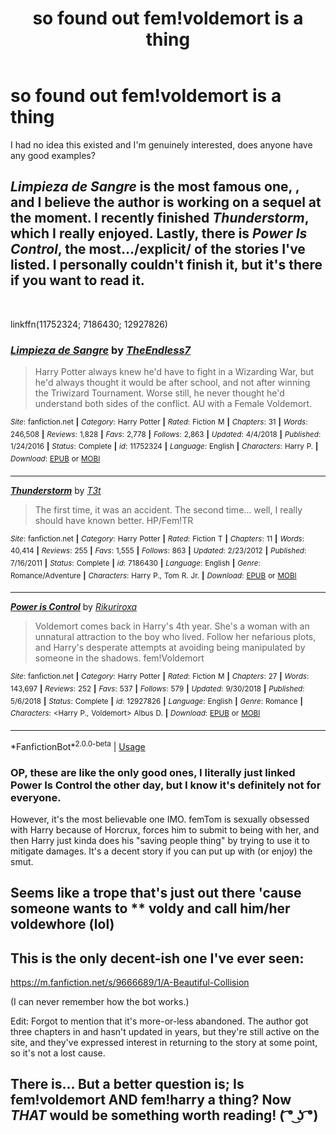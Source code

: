 #+TITLE: so found out fem!voldemort is a thing

* so found out fem!voldemort is a thing
:PROPERTIES:
:Score: 13
:DateUnix: 1553465184.0
:DateShort: 2019-Mar-25
:FlairText: Request
:END:
I had no idea this existed and I'm genuinely interested, does anyone have any good examples?


** /Limpieza de Sangre/ is the most famous one, , and I believe the author is working on a sequel at the moment. I recently finished /Thunderstorm/, which I really enjoyed. Lastly, there is /Power Is Control/, the most.../explicit/ of the stories I've listed. I personally couldn't finish it, but it's there if you want to read it.

​

linkffn(11752324; 7186430; 12927826)
:PROPERTIES:
:Author: CalculusWarrior
:Score: 12
:DateUnix: 1553467921.0
:DateShort: 2019-Mar-25
:END:

*** [[https://www.fanfiction.net/s/11752324/1/][*/Limpieza de Sangre/*]] by [[https://www.fanfiction.net/u/2638737/TheEndless7][/TheEndless7/]]

#+begin_quote
  Harry Potter always knew he'd have to fight in a Wizarding War, but he'd always thought it would be after school, and not after winning the Triwizard Tournament. Worse still, he never thought he'd understand both sides of the conflict. AU with a Female Voldemort.
#+end_quote

^{/Site/:} ^{fanfiction.net} ^{*|*} ^{/Category/:} ^{Harry} ^{Potter} ^{*|*} ^{/Rated/:} ^{Fiction} ^{M} ^{*|*} ^{/Chapters/:} ^{31} ^{*|*} ^{/Words/:} ^{246,508} ^{*|*} ^{/Reviews/:} ^{1,828} ^{*|*} ^{/Favs/:} ^{2,778} ^{*|*} ^{/Follows/:} ^{2,863} ^{*|*} ^{/Updated/:} ^{4/4/2018} ^{*|*} ^{/Published/:} ^{1/24/2016} ^{*|*} ^{/Status/:} ^{Complete} ^{*|*} ^{/id/:} ^{11752324} ^{*|*} ^{/Language/:} ^{English} ^{*|*} ^{/Characters/:} ^{Harry} ^{P.} ^{*|*} ^{/Download/:} ^{[[http://www.ff2ebook.com/old/ffn-bot/index.php?id=11752324&source=ff&filetype=epub][EPUB]]} ^{or} ^{[[http://www.ff2ebook.com/old/ffn-bot/index.php?id=11752324&source=ff&filetype=mobi][MOBI]]}

--------------

[[https://www.fanfiction.net/s/7186430/1/][*/Thunderstorm/*]] by [[https://www.fanfiction.net/u/2794632/T3t][/T3t/]]

#+begin_quote
  The first time, it was an accident. The second time... well, I really should have known better. HP/Fem!TR
#+end_quote

^{/Site/:} ^{fanfiction.net} ^{*|*} ^{/Category/:} ^{Harry} ^{Potter} ^{*|*} ^{/Rated/:} ^{Fiction} ^{T} ^{*|*} ^{/Chapters/:} ^{11} ^{*|*} ^{/Words/:} ^{40,414} ^{*|*} ^{/Reviews/:} ^{255} ^{*|*} ^{/Favs/:} ^{1,555} ^{*|*} ^{/Follows/:} ^{863} ^{*|*} ^{/Updated/:} ^{2/23/2012} ^{*|*} ^{/Published/:} ^{7/16/2011} ^{*|*} ^{/Status/:} ^{Complete} ^{*|*} ^{/id/:} ^{7186430} ^{*|*} ^{/Language/:} ^{English} ^{*|*} ^{/Genre/:} ^{Romance/Adventure} ^{*|*} ^{/Characters/:} ^{Harry} ^{P.,} ^{Tom} ^{R.} ^{Jr.} ^{*|*} ^{/Download/:} ^{[[http://www.ff2ebook.com/old/ffn-bot/index.php?id=7186430&source=ff&filetype=epub][EPUB]]} ^{or} ^{[[http://www.ff2ebook.com/old/ffn-bot/index.php?id=7186430&source=ff&filetype=mobi][MOBI]]}

--------------

[[https://www.fanfiction.net/s/12927826/1/][*/Power is Control/*]] by [[https://www.fanfiction.net/u/3885588/Rikuriroxa][/Rikuriroxa/]]

#+begin_quote
  Voldemort comes back in Harry's 4th year. She's a woman with an unnatural attraction to the boy who lived. Follow her nefarious plots, and Harry's desperate attempts at avoiding being manipulated by someone in the shadows. fem!Voldemort
#+end_quote

^{/Site/:} ^{fanfiction.net} ^{*|*} ^{/Category/:} ^{Harry} ^{Potter} ^{*|*} ^{/Rated/:} ^{Fiction} ^{M} ^{*|*} ^{/Chapters/:} ^{27} ^{*|*} ^{/Words/:} ^{143,697} ^{*|*} ^{/Reviews/:} ^{252} ^{*|*} ^{/Favs/:} ^{537} ^{*|*} ^{/Follows/:} ^{579} ^{*|*} ^{/Updated/:} ^{9/30/2018} ^{*|*} ^{/Published/:} ^{5/6/2018} ^{*|*} ^{/Status/:} ^{Complete} ^{*|*} ^{/id/:} ^{12927826} ^{*|*} ^{/Language/:} ^{English} ^{*|*} ^{/Genre/:} ^{Romance} ^{*|*} ^{/Characters/:} ^{<Harry} ^{P.,} ^{Voldemort>} ^{Albus} ^{D.} ^{*|*} ^{/Download/:} ^{[[http://www.ff2ebook.com/old/ffn-bot/index.php?id=12927826&source=ff&filetype=epub][EPUB]]} ^{or} ^{[[http://www.ff2ebook.com/old/ffn-bot/index.php?id=12927826&source=ff&filetype=mobi][MOBI]]}

--------------

*FanfictionBot*^{2.0.0-beta} | [[https://github.com/tusing/reddit-ffn-bot/wiki/Usage][Usage]]
:PROPERTIES:
:Author: FanfictionBot
:Score: 2
:DateUnix: 1553467930.0
:DateShort: 2019-Mar-25
:END:


*** OP, these are like the only good ones, I literally just linked Power Is Control the other day, but I know it's definitely not for everyone.

However, it's the most believable one IMO. femTom is sexually obsessed with Harry because of Horcrux, forces him to submit to being with her, and then Harry just kinda does his "saving people thing" by trying to use it to mitigate damages. It's a decent story if you can put up with (or enjoy) the smut.
:PROPERTIES:
:Author: TheRedDragoon
:Score: 1
:DateUnix: 1553527958.0
:DateShort: 2019-Mar-25
:END:


** Seems like a trope that's just out there 'cause someone wants to **** voldy and call him/her voldewhore (lol)
:PROPERTIES:
:Author: DEFEATED_GUY
:Score: 5
:DateUnix: 1553500596.0
:DateShort: 2019-Mar-25
:END:


** This is the only decent-ish one I've ever seen:

[[https://m.fanfiction.net/s/9666689/1/A-Beautiful-Collision]]

(I can never remember how the bot works.)

Edit: Forgot to mention that it's more-or-less abandoned. The author got three chapters in and hasn't updated in years, but they're still active on the site, and they've expressed interest in returning to the story at some point, so it's not a lost cause.
:PROPERTIES:
:Author: DeliSoupItExplodes
:Score: 3
:DateUnix: 1553465949.0
:DateShort: 2019-Mar-25
:END:


** There is... But a better question is; Is fem!voldemort AND fem!harry a thing? Now /THAT/ would be something worth reading! ( ͡° ͜ʖ ͡°)
:PROPERTIES:
:Author: -Oc-
:Score: 3
:DateUnix: 1553597222.0
:DateShort: 2019-Mar-26
:END:
